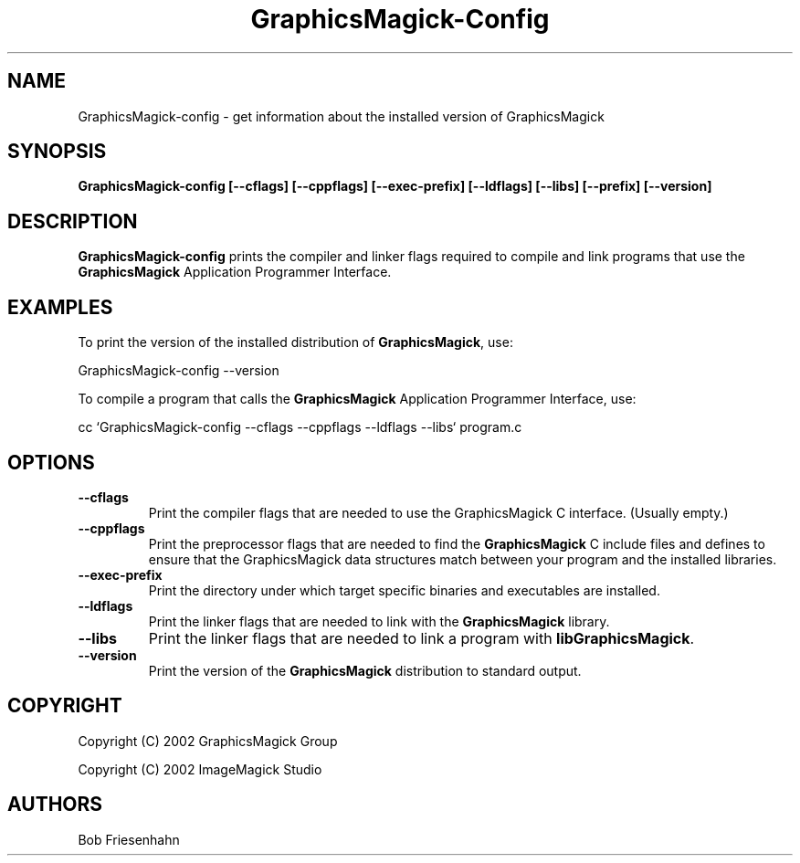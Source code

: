 .ad l
.nh
.TH GraphicsMagick-Config 1 "4 December 2002" "GraphicsMagick"
.SH NAME
GraphicsMagick-config \- get information about the installed version of GraphicsMagick
.SH SYNOPSIS
.B GraphicsMagick-config 
.B [--cflags]
.B [--cppflags]
.B [--exec-prefix]
.B [--ldflags]
.B [--libs]
.B [--prefix]
.B [--version]
.SH DESCRIPTION
.B GraphicsMagick-config
prints the compiler and linker flags required to compile and link programs
that use the
.BR GraphicsMagick
Application Programmer Interface.
.SH EXAMPLES
To print the version of the installed distribution of
.BR GraphicsMagick ,
use:

.nf
  GraphicsMagick-config --version
.fi
  
To compile a program that calls the 
.BR GraphicsMagick
Application Programmer Interface, use:

.nf
  cc `GraphicsMagick-config --cflags --cppflags --ldflags --libs` program.c
.fi

.SH OPTIONS
.TP
.B --cflags
Print the compiler flags that are needed to use the GraphicsMagick C interface.
(Usually empty.)
.TP
.B --cppflags
Print the preprocessor flags that are needed to find the
.B GraphicsMagick
C include files and defines to ensure that the GraphicsMagick data structures match between
your program and the installed libraries.
.TP
.B --exec-prefix
Print the directory under which target specific binaries and executables are installed.
.TP
.B --ldflags
Print the linker flags that are needed to link with the
.B GraphicsMagick
library.
.TP
.B --libs
Print the linker flags that are needed to link a program with
.BR libGraphicsMagick .
.TP
.B --version
Print the version of the
.B GraphicsMagick
distribution to standard output.
.SH COPYRIGHT
Copyright (C) 2002 GraphicsMagick Group

Copyright (C) 2002 ImageMagick Studio
.SH AUTHORS
Bob Friesenhahn

